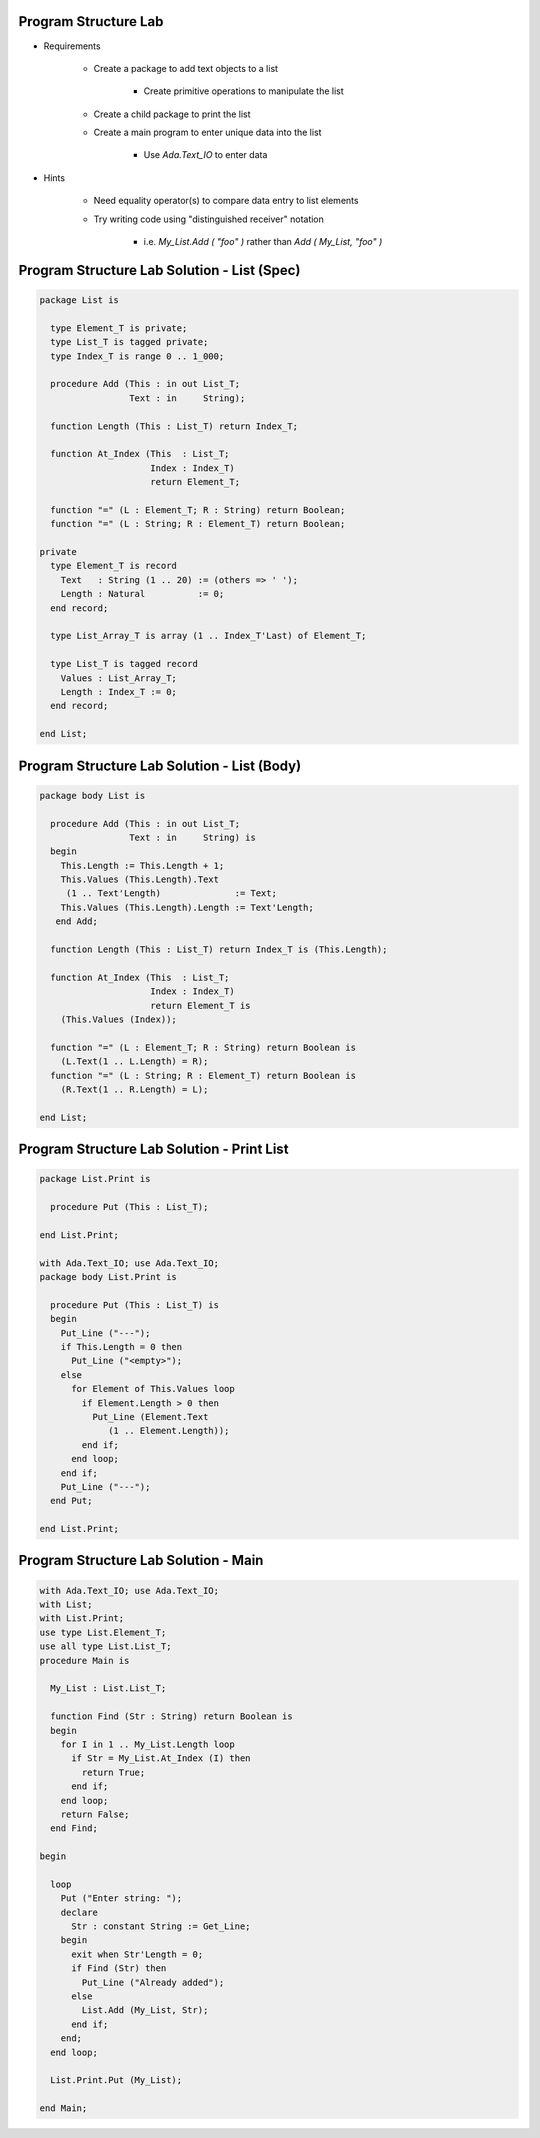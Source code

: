 -----------------------
Program Structure Lab
-----------------------

* Requirements

   - Create a package to add text objects to a list

      + Create primitive operations to manipulate the list

   - Create a child package to print the list
   - Create a main program to enter unique data into the list

      + Use `Ada.Text_IO` to enter data

* Hints

   - Need equality operator(s) to compare data entry to list elements
   - Try writing code using "distinguished receiver" notation

      + i.e. `My_List.Add ( "foo" )` rather than `Add ( My_List, "foo" )`

----------------------------------------------
Program Structure Lab Solution - List (Spec)
----------------------------------------------

.. code:: Ada

   package List is

     type Element_T is private;
     type List_T is tagged private;
     type Index_T is range 0 .. 1_000;

     procedure Add (This : in out List_T;
                    Text : in     String);

     function Length (This : List_T) return Index_T;

     function At_Index (This  : List_T;
                        Index : Index_T)
                        return Element_T;

     function "=" (L : Element_T; R : String) return Boolean;
     function "=" (L : String; R : Element_T) return Boolean;

   private
     type Element_T is record
       Text   : String (1 .. 20) := (others => ' ');
       Length : Natural          := 0;
     end record;

     type List_Array_T is array (1 .. Index_T'Last) of Element_T;

     type List_T is tagged record
       Values : List_Array_T;
       Length : Index_T := 0;
     end record;

   end List;

----------------------------------------------
Program Structure Lab Solution - List (Body)
----------------------------------------------

.. code:: Ada

   package body List is

     procedure Add (This : in out List_T;
                    Text : in     String) is
     begin
       This.Length := This.Length + 1;
       This.Values (This.Length).Text
        (1 .. Text'Length)              := Text;
       This.Values (This.Length).Length := Text'Length;
      end Add;
   
     function Length (This : List_T) return Index_T is (This.Length);

     function At_Index (This  : List_T;
                        Index : Index_T)
                        return Element_T is
       (This.Values (Index));

     function "=" (L : Element_T; R : String) return Boolean is
       (L.Text(1 .. L.Length) = R);
     function "=" (L : String; R : Element_T) return Boolean is
       (R.Text(1 .. R.Length) = L);

   end List;

----------------------------------------------
Program Structure Lab Solution - Print List
----------------------------------------------

.. code:: Ada

   package List.Print is

     procedure Put (This : List_T);

   end List.Print;

   with Ada.Text_IO; use Ada.Text_IO;
   package body List.Print is

     procedure Put (This : List_T) is
     begin
       Put_Line ("---");
       if This.Length = 0 then
         Put_Line ("<empty>");
       else
         for Element of This.Values loop
           if Element.Length > 0 then
             Put_Line (Element.Text
                (1 .. Element.Length));
           end if;
         end loop;
       end if;
       Put_Line ("---");
     end Put;

   end List.Print;

---------------------------------------
Program Structure Lab Solution - Main
---------------------------------------

.. code:: Ada

   with Ada.Text_IO; use Ada.Text_IO;
   with List;
   with List.Print;
   use type List.Element_T;
   use all type List.List_T;
   procedure Main is

     My_List : List.List_T;
   
     function Find (Str : String) return Boolean is
     begin
       for I in 1 .. My_List.Length loop
         if Str = My_List.At_Index (I) then
           return True;
         end if;
       end loop;
       return False;
     end Find;

   begin

     loop
       Put ("Enter string: ");
       declare
         Str : constant String := Get_Line;
       begin
         exit when Str'Length = 0;
         if Find (Str) then
           Put_Line ("Already added");
         else
           List.Add (My_List, Str);
         end if;
       end;
     end loop;

     List.Print.Put (My_List);

   end Main;
